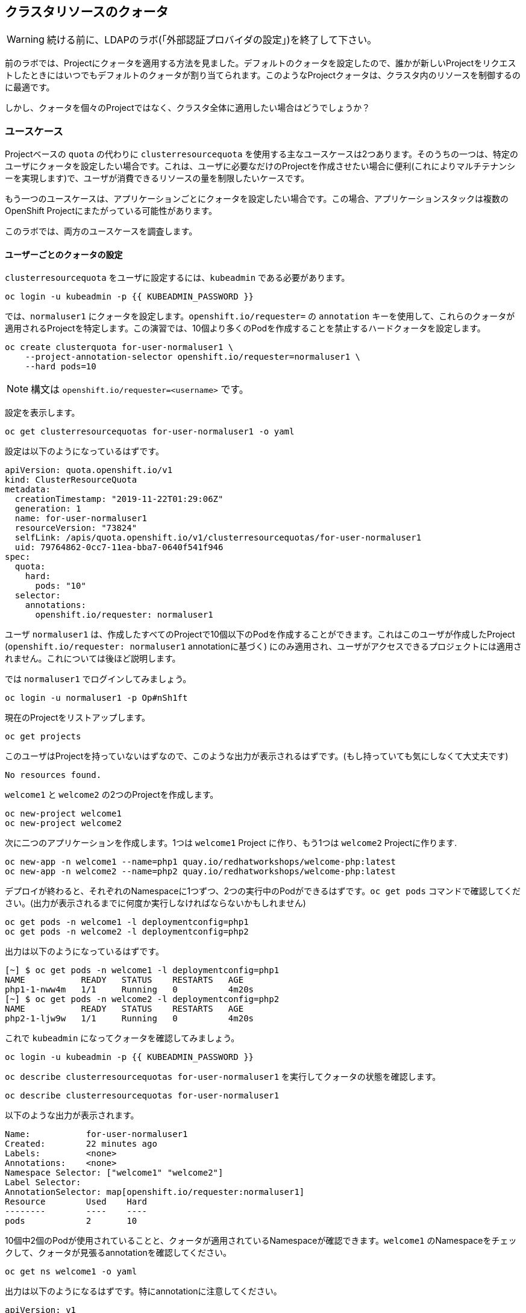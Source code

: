 ## クラスタリソースのクォータ

[WARNING]
====
続ける前に、LDAPのラボ(「外部認証プロバイダの設定」)を終了して下さい。
====

前のラボでは、Projectにクォータを適用する方法を見ました。デフォルトのクォータを設定したので、誰かが新しいProjectをリクエストしたときにはいつでもデフォルトのクォータが割り当てられます。このようなProjectクォータは、クラスタ内のリソースを制御するのに最適です。

しかし、クォータを個々のProjectではなく、クラスタ全体に適用したい場合はどうでしょうか？

### ユースケース

Projectベースの `quota` の代わりに `clusterresourcequota` を使用する主なユースケースは2つあります。そのうちの一つは、特定のユーザにクォータを設定したい場合です。これは、ユーザに必要なだけのProjectを作成させたい場合に便利(これによりマルチテナンシーを実現します)で、ユーザが消費できるリソースの量を制限したいケースです。

もう一つのユースケースは、アプリケーションごとにクォータを設定したい場合です。この場合、アプリケーションスタックは複数のOpenShift Projectにまたがっている可能性があります。

このラボでは、両方のユースケースを調査します。

#### ユーザーごとのクォータの設定

`clusterresourcequota` をユーザに設定するには、`kubeadmin` である必要があります。

[source,bash,role="execute"]
----
oc login -u kubeadmin -p {{ KUBEADMIN_PASSWORD }}
----

では、`normaluser1` にクォータを設定します。`openshift.io/requester=` の `annotation` キーを使用して、これらのクォータが適用されるProjectを特定します。この演習では、10個より多くのPodを作成することを禁止するハードクォータを設定します。

[source,bash,role="execute"]
----
oc create clusterquota for-user-normaluser1 \
    --project-annotation-selector openshift.io/requester=normaluser1 \
    --hard pods=10
----

[NOTE]
====
構文は `openshift.io/requester=<username>` です。
====

設定を表示します。

[source,bash,role="execute"]
----
oc get clusterresourcequotas for-user-normaluser1 -o yaml
----

設定は以下のようになっているはずです。

[source,yaml]
----
apiVersion: quota.openshift.io/v1
kind: ClusterResourceQuota
metadata:
  creationTimestamp: "2019-11-22T01:29:06Z"
  generation: 1
  name: for-user-normaluser1
  resourceVersion: "73824"
  selfLink: /apis/quota.openshift.io/v1/clusterresourcequotas/for-user-normaluser1
  uid: 79764862-0cc7-11ea-bba7-0640f541f946
spec:
  quota:
    hard:
      pods: "10"
  selector:
    annotations:
      openshift.io/requester: normaluser1
----

ユーザ `normaluser1` は、作成したすべてのProjectで10個以下のPodを作成することができます。これはこのユーザが作成したProject (`openshift.io/requester: normaluser1` annotationに基づく) にのみ適用され、ユーザがアクセスできるプロジェクトには適用されません。これについては後ほど説明します。

では `normaluser1` でログインしてみましょう。

[source,bash,role="execute"]
----
oc login -u normaluser1 -p Op#nSh1ft
----

現在のProjectをリストアップします。

[source,bash,role="execute"]
----
oc get projects
----

このユーザはProjectを持っていないはずなので、このような出力が表示されるはずです。(もし持っていても気にしなくて大丈夫です)

----
No resources found.
----

`welcome1` と `welcome2` の2つのProjectを作成します。

[source,bash,role="execute"]
----
oc new-project welcome1
oc new-project welcome2
----

次に二つのアプリケーションを作成します。1つは `welcome1` Project に作り、もう1つは `welcome2` Projectに作ります.

[source,bash,role="execute"]
----
oc new-app -n welcome1 --name=php1 quay.io/redhatworkshops/welcome-php:latest
oc new-app -n welcome2 --name=php2 quay.io/redhatworkshops/welcome-php:latest
----

デプロイが終わると、それぞれのNamespaceに1つずつ、2つの実行中のPodができるはずです。`oc get pods` コマンドで確認してください。(出力が表示されるまでに何度か実行しなければならないかもしれません)

[source,bash,role="execute"]
----
oc get pods -n welcome1 -l deploymentconfig=php1
oc get pods -n welcome2 -l deploymentconfig=php2
----

出力は以下のようになっているはずです。

----
[~] $ oc get pods -n welcome1 -l deploymentconfig=php1
NAME           READY   STATUS    RESTARTS   AGE
php1-1-nww4m   1/1     Running   0          4m20s
[~] $ oc get pods -n welcome2 -l deploymentconfig=php2
NAME           READY   STATUS    RESTARTS   AGE
php2-1-ljw9w   1/1     Running   0          4m20s
----

これで `kubeadmin` になってクォータを確認してみましょう。

[source,bash,role="execute"]
----
oc login -u kubeadmin -p {{ KUBEADMIN_PASSWORD }}
----

`oc describe clusterresourcequotas for-user-normaluser1` を実行してクォータの状態を確認します。

[source,bash,role="execute"]
----
oc describe clusterresourcequotas for-user-normaluser1
----

以下のような出力が表示されます。

----
Name:		for-user-normaluser1
Created:	22 minutes ago
Labels:		<none>
Annotations:	<none>
Namespace Selector: ["welcome1" "welcome2"]
Label Selector: 
AnnotationSelector: map[openshift.io/requester:normaluser1]
Resource	Used	Hard
--------	----	----
pods		2	10
----

10個中2個のPodが使用されていることと、クォータが適用されているNamespaceが確認できます。`welcome1` のNamespaceをチェックして、クォータが見張るannotationを確認してください。

[source,bash,role="execute"]
----
oc get ns welcome1 -o yaml
----

出力は以下のようになるはずです。特にannotationに注意してください。

[source,yaml]
----
apiVersion: v1
kind: Namespace
metadata:
  annotations:
    openshift.io/description: ""
    openshift.io/display-name: ""
    openshift.io/requester: normaluser1
    openshift.io/sa.scc.mcs: s0:c26,c20
    openshift.io/sa.scc.supplemental-groups: 1000690000/10000
    openshift.io/sa.scc.uid-range: 1000690000/10000
  creationTimestamp: "2019-11-22T01:40:10Z"
  name: welcome1
  resourceVersion: "76604"
  selfLink: /api/v1/namespaces/welcome1
  uid: 058b7e91-0cc9-11ea-8361-0a190b75e8c6
spec:
  finalizers:
  - kubernetes
status:
  phase: Active
----

それでは `normaluser1` になって、10個を超えるPodにスケールしてみます。

[source,bash,role="execute"]
----
oc login -u normaluser1 -p Op#nSh1ft
oc scale dc/php1 -n welcome1 --replicas=5
oc scale dc/php2 -n welcome2 --replicas=6
----

実行中のPodの数に注意して見てみましょう。

[source,bash,role="execute"]
----
oc get pods --no-headers -n welcome1 -l deploymentconfig=php1 | wc -l
oc get pods --no-headers -n welcome2 -l deploymentconfig=php2 | wc -l
----

これらのコマンドはどちらも、合計で10個以上のPodを返しません。イベントをチェックして、クオータが動作しているのを確認してください。

[source,bash,role="execute"]
----
oc get events -n welcome1 | grep "Error creating" | head -1
oc get events -n welcome2 | grep "Error creating" | head -1
----

以下のようなメッセージが表示されるはずです。

----
3m31s       Warning   FailedCreate                  replicationcontroller/php2-1   Error creating: pods "php2-1-wn22s" is forbidden: exceeded quota: for-user-normaluser1, requested: pods=1, used: pods=10, limited: pods=10
----

ステータスを確認するには、`kubeadmin` になって先程の `describe` コマンドを実行します。

[source,bash,role="execute"]
----
oc login -u kubeadmin -p {{ KUBEADMIN_PASSWORD }}
oc describe clusterresourcequotas for-user-normaluser1
----

Podのハードクォータの上限に達したことが確認できます。

----
Name:		for-user-normaluser1
Created:	45 minutes ago
Labels:		<none>
Annotations:	<none>
Namespace Selector: ["welcome1" "welcome2"]
Label Selector: 
AnnotationSelector: map[openshift.io/requester:normaluser1]
Resource	Used	Hard
--------	----	----
pods		10	10
----

#### Labelによるクォータ
複数のProjectにまたがる可能性のあるアプリケーションスタックでクォータを設定するには、Labelを使ってProjectを識別する必要があります。まず、`kubeadmin` でログインします。

[source,bash,role="execute"]
----
oc login -u kubeadmin -p {{ KUBEADMIN_PASSWORD }}
----

Labelに基づいてクォータを設定します。このラボでは、Projectを識別するために `appstack=pricelist` のLabelを使用します。

[source,bash,role="execute"]
----
oc create clusterresourcequota for-pricelist \
    --project-label-selector=appstack=pricelist \
    --hard=pods=5
----

ここで2つのProjectを作成します。

[source,bash,role="execute"]
----
oc adm new-project pricelist-frontend
oc adm new-project pricelist-backend
----

2つのProjectのユーザ `normaluser1` に `edit` ロールを割り当てます。

[source,bash,role="execute"]
----
oc adm policy add-role-to-user edit normaluser1 -n pricelist-frontend
oc adm policy add-role-to-user edit normaluser1 -n pricelist-backend
----

これら2つのProjectが `pricelist` アプリケーションスタックに属するものであることを識別するには、対応するNamespaceにLabelを付ける必要があります。

[source,bash,role="execute"]
----
oc label ns pricelist-frontend appstack=pricelist
oc label ns pricelist-backend appstack=pricelist
----

`oc describe clusterresourcequotas` で `for-pricelist` を指定します。

[source,bash,role="execute"]
----
oc describe clusterresourcequotas for-pricelist
----

両方のProjectがトラッキングされていることがわかるはずです。

----
Name:		for-pricelist
Created:	6 minutes ago
Labels:		<none>
Annotations:	<none>
Namespace Selector: ["pricelist-frontend" "pricelist-backend"]
Label Selector: appstack=pricelist
AnnotationSelector: map[]
Resource	Used	Hard
--------	----	----
pods		0	5
----

`normaluser1` でログインし、それぞれのProjectにアプリケーションを作成します。

[source,bash,role="execute"]
----
oc login -u normaluser1 -p Op#nSh1ft
oc new-app -n pricelist-frontend --name frontend quay.io/redhatworkshops/pricelist:frontend
oc new-app -n pricelist-backend --name backend quay.io/redhatworkshops/pricelist:backend
----

`kubeadmin` でログインし、`describe` コマンドを実行して、クォータの状態を確認してください。

[source,bash,role="execute"]
----
oc login -u kubeadmin -p {{ KUBEADMIN_PASSWORD }}
oc describe clusterresourcequotas for-pricelist
----

5つのPodクォータに対して2つが使用されていることを確認できます。

----
Name:		for-pricelist
Created:	21 minutes ago
Labels:		<none>
Annotations:	<none>
Namespace Selector: ["pricelist-frontend" "pricelist-backend"]
Label Selector: appstack=pricelist
AnnotationSelector: map[]
Resource	Used	Hard
--------	----	----
pods		2	5
----

[NOTE]
====
`normaluser1` は、`kubeadmin` によって `pricelist-frontend` と `pricelist-backend` のユーザとして割り当てられているため、より多くのPodを作成することができます。`normaluser1` はPodを作成していないので、`openshift.io/requester=normaluser1` annotationはありません。あなたの環境に合わせてクォータポリシーをミックスしたり、マッチさせたりすることができることがわかります。
====

`normaluser1` でログインして、合計5つのPodを超えてアプリケーションをスケールしてみてください。

[source,bash,role="execute"]
----
oc login -u normaluser1 -p Op#nSh1ft
oc scale -n pricelist-frontend dc/frontend --replicas=3
oc scale -n pricelist-backend dc/backend --replicas=3
----

先ほどと同じように、スケールできないというエラーが表示されるはずです。

[source,bash,role="execute"]
----
oc get events -n pricelist-frontend | grep "Error creating" | head -1
oc get events -n pricelist-backend | grep "Error creating" | head -1
----

出力は先の演習と同じようになっているはずです。

----
2m51s       Warning   FailedCreate                  replicationcontroller/backend-1   Error creating: pods "backend-1-r78gk" is forbidden: exceeded quota: for-pricelist, requested: pods=1, used: pods=5, limited: pods=5
----

#### クリーンアップ

`kubeadmin` で行った作業をクリーンアップします。

[source,bash,role="execute"]
----
oc login -u kubeadmin -p {{ KUBEADMIN_PASSWORD }}
----

これらのクォータは他のラボと干渉する可能性があるので、このラボで作成した `clusterresourcequota` の両方を削除してください。

[source,bash,role="execute"]
----
oc delete clusterresourcequotas for-pricelist for-user-normaluser1
----

また、このラボで作成したProjectも削除してください。

[source,bash,role="execute"]
----
oc delete projects pricelist-backend pricelist-frontend welcome1 welcome2
----

次のラボでは必ず `kubeadmin` でログインしてください。

[source,bash,role="execute"]
----
oc login -u kubeadmin -p {{ KUBEADMIN_PASSWORD }}
----
